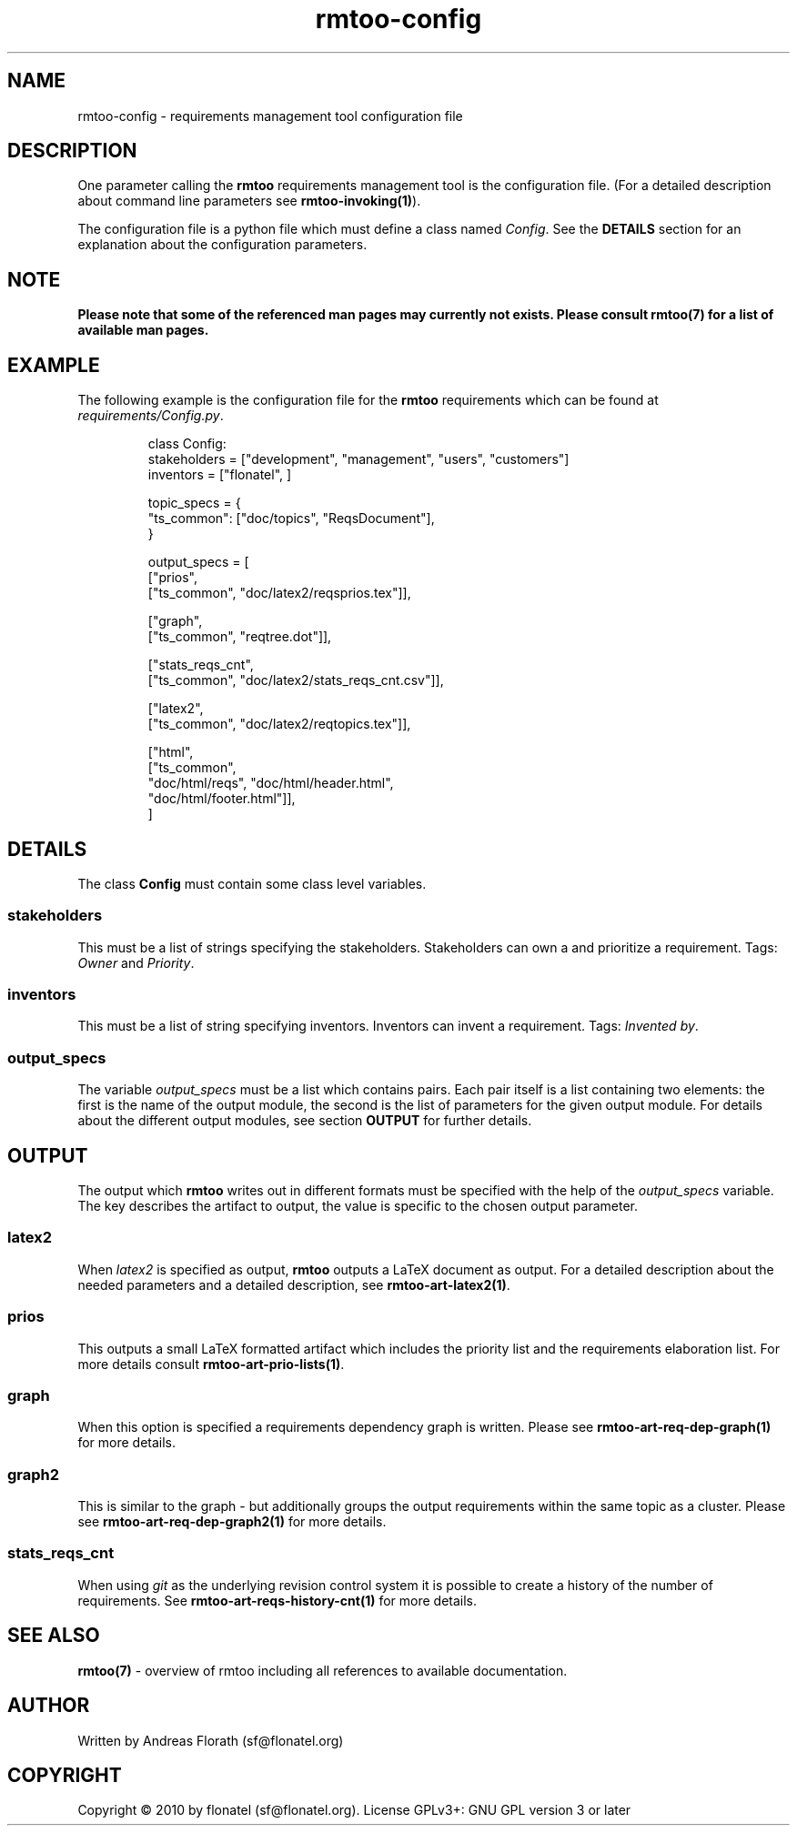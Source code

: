 .\" 
.\" Man page for rmtoo configuration
.\"
.\" This is free documentation; you can redistribute it and/or
.\" modify it under the terms of the GNU General Public License as
.\" published by the Free Software Foundation; either version 3 of
.\" the License, or (at your option) any later version.
.\"
.\" The GNU General Public License's references to "object code"
.\" and "executables" are to be interpreted as the output of any
.\" document formatting or typesetting system, including
.\" intermediate and printed output.
.\"
.\" This manual is distributed in the hope that it will be useful,
.\" but WITHOUT ANY WARRANTY; without even the implied warranty of
.\" MERCHANTABILITY or FITNESS FOR A PARTICULAR PURPOSE.  See the
.\" GNU General Public License for more details.
.\"
.\" (c) 2010 by flonatel (sf@flonatel.org)
.\"
.TH rmtoo-config 5 2010-07-23 "User Commands" "Requirements Management"
.SH NAME
rmtoo-config \- requirements management tool configuration file
.SH DESCRIPTION
One parameter calling the 
.B rmtoo
requirements management tool is the configuration file.  (For a
detailed description about command line parameters see
\fBrmtoo-invoking(1)\fR). 
.P
The configuration file is a python file which must define a class
named \fIConfig\fR.  See the \fBDETAILS\fR section for an explanation
about the configuration parameters.
.SH NOTE
.B Please note that some of the referenced man pages may currently
.B not exists.  Please consult rmtoo(7) for a list of available
.B man pages.
.SH EXAMPLE
The following example is the configuration file for the 
.B rmtoo
requirements which can be found at \fIrequirements/Config.py\fR.
.sp
.RS
.nf
class Config:
    stakeholders = ["development", "management", "users", "customers"]
    inventors = ["flonatel", ]

    topic_specs = \
        {
          "ts_common": ["doc/topics", "ReqsDocument"],
        }

    output_specs = \
        [ 
          ["prios", 
           ["ts_common", "doc/latex2/reqsprios.tex"]],

          ["graph",
           ["ts_common", "reqtree.dot"]],

          ["stats_reqs_cnt", 
           ["ts_common", "doc/latex2/stats_reqs_cnt.csv"]],

          ["latex2", 
           ["ts_common", "doc/latex2/reqtopics.tex"]],

          ["html", 
           ["ts_common", 
            "doc/html/reqs", "doc/html/header.html",
            "doc/html/footer.html"]],
        ]

.SH DETAILS
The class \fBConfig\fR must contain some class level variables.
.SS stakeholders
This must be a list of strings specifying the stakeholders.
Stakeholders can own a and prioritize a requirement.  Tags:
\fIOwner\fR and \fIPriority\fR.
.SS inventors
This must be a list of string specifying inventors.  Inventors can
invent a requirement. Tags: \fIInvented by\fR.
.SS output_specs
The variable \fIoutput_specs\fR must be a list which contains pairs.
Each pair itself is a list containing two elements: the first is the
name of the output module, the second is the list of parameters for
the given output module.  For details about the different output
modules, see section \fBOUTPUT\fR for further details.
.SH OUTPUT
The output which 
.B rmtoo
writes out in different formats must be specified with the help of the
\fIoutput_specs\fR variable.  The key describes the artifact to
output, the value is specific to the chosen output parameter.
.SS latex2
When \fIlatex2\fR is specified as output,
.B rmtoo
outputs a LaTeX document as output.  For a detailed description about
the needed parameters and a detailed description, see
\fBrmtoo-art-latex2(1)\fR. 
.SS prios
This outputs a small LaTeX formatted artifact which includes the
priority list and the requirements elaboration list.  For more details
consult \fBrmtoo-art-prio-lists(1)\fR.
.SS graph
When this option is specified a requirements dependency graph is
written.  Please see \fBrmtoo-art-req-dep-graph(1)\fR for more
details.
.SS graph2
This is similar to the graph - but additionally groups the output
requirements within the same topic as a cluster.  Please see
\fBrmtoo-art-req-dep-graph2(1)\fR for more details.
.SS stats_reqs_cnt
When using \fIgit\fR as the underlying revision control system it is
possible to create a history of the number of requirements.  See
\fBrmtoo-art-reqs-history-cnt(1)\fR for more details.
.SH "SEE ALSO"
.B rmtoo(7)
- overview of rmtoo including all references to available documentation. 
.SH AUTHOR
Written by Andreas Florath (sf@flonatel.org)
.SH COPYRIGHT
Copyright \(co 2010 by flonatel (sf@flonatel.org).
License GPLv3+: GNU GPL version 3 or later
